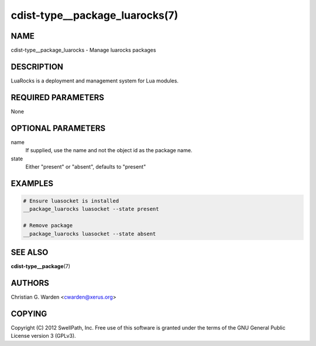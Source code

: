 cdist-type__package_luarocks(7)
===============================

NAME
----
cdist-type__package_luarocks - Manage luarocks packages


DESCRIPTION
-----------
LuaRocks is a deployment and management system for Lua modules.


REQUIRED PARAMETERS
-------------------
None


OPTIONAL PARAMETERS
-------------------
name
    If supplied, use the name and not the object id as the package name.

state
    Either "present" or "absent", defaults to "present"


EXAMPLES
--------

.. code-block:: sh

    # Ensure luasocket is installed
    __package_luarocks luasocket --state present

    # Remove package
    __package_luarocks luasocket --state absent


SEE ALSO
--------
:strong:`cdist-type__package`\ (7)


AUTHORS
-------
Christian G. Warden <cwarden@xerus.org>


COPYING
-------
Copyright \(C) 2012 SwellPath, Inc. Free use of this software is
granted under the terms of the GNU General Public License version 3 (GPLv3).
